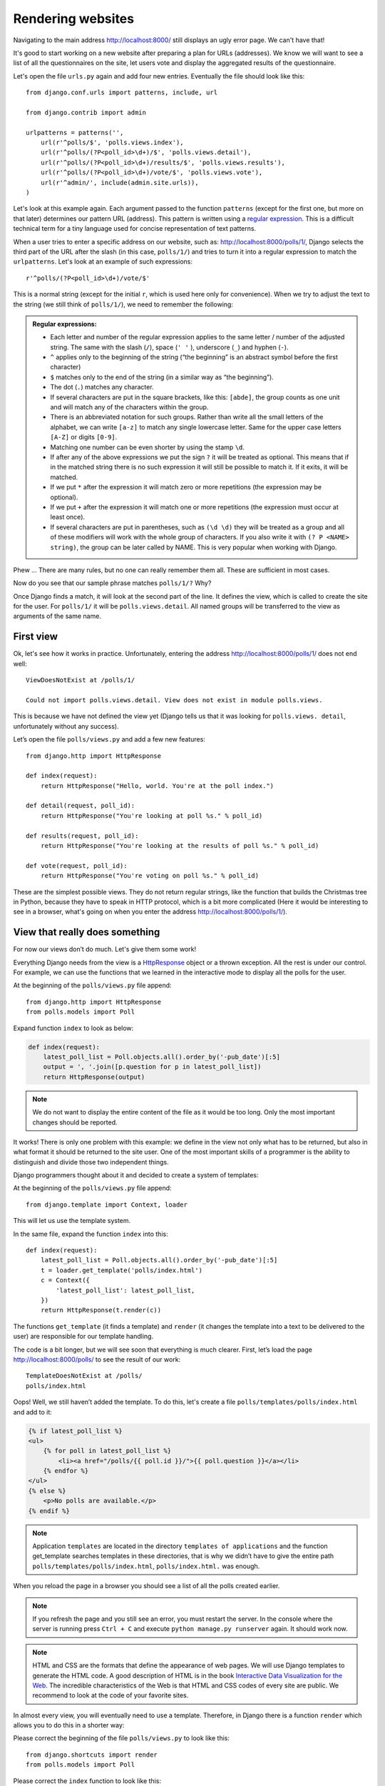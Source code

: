 
Rendering websites
==================

Navigating to the main address http://localhost:8000/ still displays an ugly error page. We can't have
that!

It's good to start working on a new website after preparing a plan for URLs (addresses). We know we
will want to see a list of all the questionnaires on the site, let users vote and display the
aggregated results of the questionnaire.

Let's open the file ``urls.py`` again and add four new entries. Eventually the file should look like this::

  from django.conf.urls import patterns, include, url

  from django.contrib import admin

  urlpatterns = patterns('',
      url(r'^polls/$', 'polls.views.index'),
      url(r'^polls/(?P<poll_id>\d+)/$', 'polls.views.detail'),
      url(r'^polls/(?P<poll_id>\d+)/results/$', 'polls.views.results'),
      url(r'^polls/(?P<poll_id>\d+)/vote/$', 'polls.views.vote'),
      url(r'^admin/', include(admin.site.urls)),
  )

Let's look at this example again. Each argument passed to the function ``patterns`` (except for the first one, but more on that later) determines our pattern URL (address). This pattern is written using a `regular expression <http://pl.wikipedia.org/wiki/Wyra%C5%BCenie_regularne#Wyra.C5.BCenia_regularne_w_praktyce>`_. This is a difficult technical term for a tiny language used for
concise representation of text patterns.


When a user tries to enter a specific address on our website, such as: http://localhost:8000/polls/1/,
Django selects the third part of the URL after the slash (in this case, ``polls/1/``) and tries to turn it into a regular expression to match the ``urlpatterns``. Let's look at an example of such expressions::

  r'^polls/(?P<poll_id>\d+)/vote/$'

This is a normal string (except for the initial ``r``, which is used here only for
convenience). When we try to adjust the text to the string (we still think of ``polls/1/``), we need
to remember the following:

.. admonition:: Regular expressions:
   :class: alert alert-info

   * Each letter and number of the regular expression applies to the same letter / number of the adjusted string. The same with the
     slash (``/``), space (``' '`` ), underscore (``_``) and hyphen (``-``).
   * ``^`` applies only to the beginning of the string (“the beginning” is an abstract symbol
     before the first character)
   * ``$`` matches only to the end of the string (in a similar way as “the beginning”).
   * The dot (``.``) matches any character.
   * If several characters are put in the square brackets, like this: ``[abde]``, the group counts as
     one unit and will match any of the characters within the group.
   * There is an abbreviated notation for such groups. Rather than write all the small letters of the
     alphabet, we can write ``[a-z]`` to match any single lowercase letter. Same for the upper case letters ``[A-Z]`` or digits ``[0-9]``.
   * Matching one number can be even shorter by using the stamp ``\d``.
   * If after any of the above expressions we put the sign ``?`` it will be treated as optional. This
     means that if in the matched string there is no such expression it will still be possible to match it. If it exits, it will be matched.
   * If we put ``*`` after the expression it will match zero or more repetitions (the expression may be optional).
   * If we put ``+`` after the expression it will match one or more repetitions (the expression must occur at least once).
   * If several characters are put in parentheses, such as ``(\d \d)`` they will be treated as a
     group and all of these modifiers will work with the whole group of characters. If you also write it with ``(? P <NAME> string)``, the group can be later called by NAME. This is very popular when working with Django.

Phew ... There are many rules, but no one can really remember them all. These are sufficient in
most cases.

Now do you see that our sample phrase matches ``polls/1/?`` Why?

Once Django finds a match, it will look at the second part of the line. It defines the view, which is
called to create the site for the user. For ``polls/1/`` it will be ``polls.views.detail``. All named
groups will be transferred to the view as arguments of the same name.

First view
----------

Ok, let's see how it works in practice. Unfortunately, entering the address
http://localhost:8000/polls/1/ does not end well::

  ViewDoesNotExist at /polls/1/

  Could not import polls.views.detail. View does not exist in module polls.views.

This is because we have not defined the view yet (Django tells us that it was looking for ``polls.views.
detail``, unfortunately without any success).

Let’s open the file ``polls/views.py`` and add a few new features::

    from django.http import HttpResponse

    def index(request):
        return HttpResponse("Hello, world. You're at the poll index.")

    def detail(request, poll_id):
        return HttpResponse("You're looking at poll %s." % poll_id)

    def results(request, poll_id):
        return HttpResponse("You're looking at the results of poll %s." % poll_id)

    def vote(request, poll_id):
        return HttpResponse("You're voting on poll %s." % poll_id)

These are the simplest possible views. They do not return regular strings, like the function that
builds the Christmas tree in Python, because they have to speak in HTTP protocol, which is a bit more
complicated (Here it would be interesting to see in a browser, what's going on when you enter the
address http://localhost:8000/polls/1/).


View that really does something
-------------------------------

For now our views don’t do much. Let's give them some work!

Everything Django needs from the view is a
`HttpResponse <https://docs.djangoproject.com/en/1.4/ref/request-response/#django.http.HttpResponse>`_
object or a thrown exception. All the rest is under our control. For example, we can use the functions that we learned in the interactive mode to display all the polls for the user.


At the beginning of the ``polls/views.py`` file append::

    from django.http import HttpResponse
    from polls.models import Poll

Expand function ``index`` to look as below:

.. code-block:: python

  def index(request):
      latest_poll_list = Poll.objects.all().order_by('-pub_date')[:5]
      output = ', '.join([p.question for p in latest_poll_list])
      return HttpResponse(output)

.. note::

    We do not want to display the entire content of the file as it would be too long. Only the most important changes should be reported.

It works! There is only one problem with this example: we define in the view not only what has to be
returned, but also in what format it should be returned to the site user. One of the most important
skills of a programmer is the ability to distinguish and divide those two independent things.

Django programmers thought about it and decided to create a system of templates:

At the beginning of the ``polls/views.py`` file append::

  from django.template import Context, loader

This will let us use the template system.

In the same file, expand the function ``index`` into this::

  def index(request):
      latest_poll_list = Poll.objects.all().order_by('-pub_date')[:5]
      t = loader.get_template('polls/index.html')
      c = Context({
          'latest_poll_list': latest_poll_list,
      })
      return HttpResponse(t.render(c))

The functions ``get_template`` (it finds a template) and ``render`` (it changes the template into a text
to be delivered to the user) are responsible for our template handling.

The code is a bit longer, but we will see soon that everything is much clearer. First,
let’s load the page http://localhost:8000/polls/ to see the result of our work::

  TemplateDoesNotExist at /polls/
  polls/index.html

Oops! Well, we still haven’t added the template. To do this, let's create a file ``polls/templates/polls/index.html`` and add to it:

.. code-block:: django

  {% if latest_poll_list %}
  <ul>
      {% for poll in latest_poll_list %}
          <li><a href="/polls/{{ poll.id }}/">{{ poll.question }}</a></li>
      {% endfor %}
  </ul>
  {% else %}
      <p>No polls are available.</p>
  {% endif %}

.. note::
    Application ``templates`` are located in the directory ``templates of applications`` and the function get_template searches templates in these directories, that is why we didn’t have to give the entire path ``polls/templates/polls/index.html``, ``polls/index.html.`` was enough.

When you reload the page in a browser you should see a list of all the polls created earlier.

.. note::

    If you refresh the page and you still see an error, you must restart the server. In the console where the server is running press ``Ctrl + C`` and execute ``python manage.py runserver`` again. It should work now.

.. note::

   HTML and CSS are the formats that define the appearance of web pages. We will use Django templates to generate the HTML code. A good description of HTML is in the book
   `Interactive Data Visualization for the Web <http://chimera.labs.oreilly.com/books/1230000000345/index.html>`_.
   The incredible characteristics of the Web is that HTML and CSS codes of every site are public. We recommend to look at the code of your favorite sites.

In almost every view, you will eventually need to use a template. Therefore, in Django there is a
function ``render`` which allows you to do this in a shorter way:

Please correct the beginning of the file ``polls/views.py`` to look like this::

  from django.shortcuts import render
  from polls.models import Poll

Please correct the ``index`` function to look like this::

  def index(request):
      latest_poll_list = Poll.objects.all().order_by('-pub_date')[:5]
      return render(
          request,
          'polls/index.html',
          {'latest_poll_list': latest_poll_list})


Returning 404 code
------------------

Now let’s focus on the view of the poll details – a site which displays questions from a defined
questionnaire.

At the beginning of the file ``polls/views.py``, append::

    from django.http import Http404

``Http404`` is an exception shared by Django. We can use this exception in case our application can’t
find the poll desired by the user (by writing ``raise Http404``). As a result, the browser will show the error
404 page.


.. note::

   You can change the page displayed by Django in case of the error 404 (the page does not exist) and 500 (unexpected server error). To do this, you need to create templates ``404.html`` and ``500.html``. Before checking if it works, change ``DEBUG`` in the ``settings.py`` file to ``False``. Otherwise, Django will continue to display its auxiliary yellow pages.

Change the function ``detail`` as below::

    def detail(request, poll_id):
        try:
            p = Poll.objects.get(id=poll_id)
        except Poll.DoesNotExist:
            raise Http404
        return render(request, 'polls/detail.html', {'poll': p})

Then create the ``polls/templates/polls/detail.html`` file with content as below:

.. code-block:: django

    <h1>{{ poll.question }}</h1>
    <ul>
    {% for choice in poll.choice_set.all %}
        <li>{{ choice.choice_text }}</li>
    {% endfor %}
    </ul>


Form management
---------------

Let's change the template ``polls/templates/polls/details.html`` by adding a simple HTML form.

Change the file ``polls/templates/polls/details.html`` as below:

.. code-block:: django

  <h1>{{ poll.question }}</h1>

  {% if error_message %}<p><strong>{{ error_message }}</strong></p>{% endif %}

  <form action="/polls/{{ poll.id }}/vote/" method="post">
  {% csrf_token %}
  {% for choice in poll.choice_set.all %}
      <input type="radio" name="choice" id="choice{{ forloop.counter }}" value="{{ choice.id }}" />
      <label for="choice{{ forloop.counter }}">{{ choice.choice_text }}</label><br />
  {% endfor %}
  <input type="submit" value="Vote" />
  </form>

.. note::

   ``{% csrf_token %}``  is a very magical way to protect websites from new forms of attack on websites users. You can find more information in the documentation
   `Cross Site Request Forgery <https://docs.djangoproject.com/en/1.4/ref/contrib/csrf/>`_.

Attentive readers will note that the form is sent to the ``/polls/{{ poll.id }}/vote/`` address, which does not yet
support data from forms. Let's add support for forms.

At the beginning of the file ``polls/views.py`` append::

    from django.http import HttpResponseRedirect
    from django.core.urlresolvers import reverse
    from django.shortcuts import get_object_or_404
    from polls.models import Choice

Correct the function ``vote`` as below::

    def vote(request, poll_id):
        p = get_object_or_404(Poll, id=poll_id)
        try:
            selected_choice = p.choice_set.get(id=request.POST['choice'])
        except (KeyError, Choice.DoesNotExist):
            # If the user chooses the wrong option, show error
            return render(request, 'polls/detail.html', {
                'poll': p,
                'error_message': "You have to choose the correct option.",
            })

        # Save the new number of votes
        selected_choice.votes += 1
        selected_choice.save()
        # Redirect a user to the detail view of the poll on which he or she just voted.
       return HttpResponseRedirect(reverse('polls.views.results', args=(p.id,)))

In the view there are a lot of new ideas we have not yet discussed.

The ``request`` object contains the data sent by the user, and ``request.POST`` contains the form data sent by the user. This lets us know which option was selected.

Here comes the important question: it may turn out that the view received a nonexistent answer. We
always have to check the data received from the user and respond to a situation when the data does not make
sense. This is what happens in the :keyword:`except` clause. In such a case, we redirect the user to the
questionnaire and display the error.

If the user selects the correct option, we can increase the number of votes and save the changes. Then,
we redirect to the view of the questionnaire details we wrote previously by using ``HttpResponseRedirect``.

Another important issue: after voting, we could just display the page, like at the end of the view of
details (by using render). Unfortunately this could lead to  resending of the questionnaire if the
user starts playing with the back and forward buttons in the browser, or just refreshes the page (by
pressing F5). To prevent this, we should always redirect with HttpResponseRedirect after the correct form is submitted (in this case, voting for a poll).

At the end we still have to develop a view of the poll results to display after voting.

Correct ``results function``, as below::

  def results(request, poll_id):
      p = get_object_or_404(Poll, id=poll_id)
      return render(request, 'polls/results.html', {'poll': p})

Create the file ``polls/templates/polls/results.html`` with the following content:

.. code-block:: django

  <h1>{{ poll.question }}</h1>

  <ul>
  {% for choice in poll.choice_set.all %}
      <li>{{ choice.choice_text }} -- {{ choice.votes }} vote{{ choice.votes|pluralize }}</li>
  {% endfor %}
  </ul>

  <a href="/polls/{{ poll.id }}/">Vote again?</a>

That's it! Enter the address http://localhost:8000/admin/ and create several new polls and questions.
Then play with voting on them and invite others to do the same.


.. admonition:: ``polls/views.py``
   :class: alert alert-hidden

   .. code-block:: python

        from django.http import HttpResponseRedirect
        from django.core.urlresolvers import reverse
        from django.shortcuts import get_object_or_404

        from polls.models import Choice
        from django.http import Http404
        from django.shortcuts import render
        from polls.models import Poll


        def index(request):
            latest_poll_list = Poll.objects.all().order_by('-pub_date')[:5]
            return render(
                request,
                'polls/index.html',
                {'latest_poll_list': latest_poll_list})


        def detail(request, poll_id):
            try:
                p = Poll.objects.get(id=poll_id)
            except Poll.DoesNotExist:
                raise Http404
            return render(request, 'polls/detail.html', {'poll': p})


        def results(request, poll_id):
            p = get_object_or_404(Poll, id=poll_id)
            return render(request, 'polls/results.html', {'poll': p})


        def vote(request, poll_id):
            p = get_object_or_404(Poll, id=poll_id)
            try:
                selected_choice = p.choice_set.get(id=request.POST['choice'])
            except (KeyError, Choice.DoesNotExist):
                # if user chooses a wrong option, show error
                return render(request, 'polls/detail.html', {
                    'poll': p,
                    'error_message': "You have to choose a correct option",
                })

            # Save the number of votes
            selected_choice.votes += 1
            selected_choice.save()
            # Redirect user to poll detail view on which he/she just voted
            return HttpResponseRedirect(reverse('polls.views.results', args=(p.id,)))

.. admonition:: ``urls.py``
   :class: alert alert-hidden

   .. code-block:: python

        from django.conf.urls import patterns, include, url

        from django.contrib import admin

        urlpatterns = patterns('',
          url(r'^polls/$', 'polls.views.index'),
          url(r'^polls/(?P<poll_id>\d+)/$', 'polls.views.detail'),
          url(r'^polls/(?P<poll_id>\d+)/results/$', 'polls.views.results'),
          url(r'^polls/(?P<poll_id>\d+)/vote/$', 'polls.views.vote'),
          url(r'^admin/', include(admin.site.urls)),
        )

.. admonition:: ``polls/models.py``
   :class: alert alert-hidden

   .. code-block:: python

        from django.db import models

        class Poll(models.Model):
            question = models.CharField(max_length=200)
            pub_date = models.DateTimeField('date published')

            def __str__(self):
                return self.question


        class Choice(models.Model):
            poll = models.ForeignKey(Poll)
            choice_text = models.CharField(max_length=200)
            votes = models.IntegerField(default=0)

            def __str__(self):
                return self.choice_text
